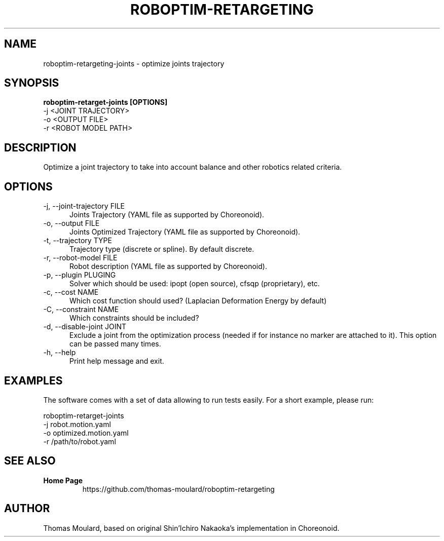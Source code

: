 .TH ROBOPTIM-RETARGETING 1

.SH NAME

roboptim\-retargeting\-joints \- optimize joints trajectory

.SH SYNOPSIS

.B roboptim\-retarget\-joints [OPTIONS]
     -j <JOINT TRAJECTORY>
     -o <OUTPUT FILE>
     -r <ROBOT MODEL PATH>

.SH DESCRIPTION

Optimize a joint trajectory to take into account balance and other
robotics related criteria.

.SH OPTIONS

.TP 5
\-j, \-\-joint\-trajectory FILE
Joints Trajectory (YAML file as supported by Choreonoid).

.TP 5
\-o, \-\-output FILE
Joints Optimized Trajectory (YAML file as supported by Choreonoid).

.TP 5
\-t, \-\-trajectory TYPE
Trajectory type (discrete or spline). By default discrete.

.TP 5
\-r, \-\-robot-model FILE
Robot description (YAML file as supported by Choreonoid).

.TP 5
\-p, \-\-plugin PLUGING
Solver which should be used: ipopt (open source), cfsqp (proprietary), etc.

.TP 5
\-c, \-\-cost NAME
Which cost function should used? (Laplacian Deformation Energy by default)

.TP 5
\-C, \-\-constraint NAME
Which constraints should be included?

.TP 5
\-d, \-\-disable\-joint JOINT
Exclude a joint from the optimization process (needed if for instance
no marker are attached to it). This option can be passed many times.

.TP 5
\-h, \-\-help
Print help message and exit.

.SH EXAMPLES

The software comes with a set of data allowing to run tests easily.
For a short example, please run:

  roboptim-retarget-joints
     -j robot.motion.yaml
     -o optimized.motion.yaml
     -r /path/to/robot.yaml


.SH SEE ALSO

.TP
.B Home Page
https://github.com/thomas-moulard/roboptim-retargeting

.SH AUTHOR

Thomas Moulard, based on original Shin'Ichiro Nakaoka's implementation
in Choreonoid.
